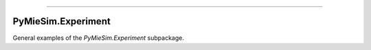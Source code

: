 -----

PyMieSim.Experiment
====================

General examples of the `PyMieSim.Experiment` subpackage.